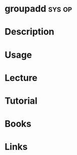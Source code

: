 #+TAGS: sys op


* groupadd							     :sys:op:
* Description
* Usage
* Lecture
* Tutorial
* Books
* Links
